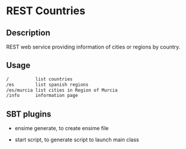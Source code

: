 * REST Countries

** Description

REST web service providing information of cities or regions by
country.

** Usage

#+BEGIN_SRC sh
/          list countries
/es        list spanish regions
/es/murcia list cities in Region of Murcia
/info      information page
#+END_SRC

** SBT plugins

   * ensime generate, to create ensime file

   * start script, to generate script to launch main class
  
